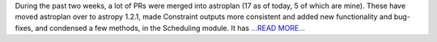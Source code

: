 .. title: Many Merges into Astroplan
.. slug:
.. date: 2016-08-08 22:01:00 
.. tags: Astropy
.. author: Karl
.. link: http://kvyhastroplan.blogspot.com/2016/08/many-merges-into-astroplan.html
.. description:
.. category: gsoc2016

During the past two weeks, a lot of PRs were merged into astroplan (17 as of today, 5 of which are mine). These have moved astroplan over to astropy 1.2.1, made Constraint outputs more consistent and added new functionality and bug-fixes, and condensed a few methods, in the Scheduling module. It has `...READ MORE... <http://kvyhastroplan.blogspot.com/2016/08/many-merges-into-astroplan.html>`__


